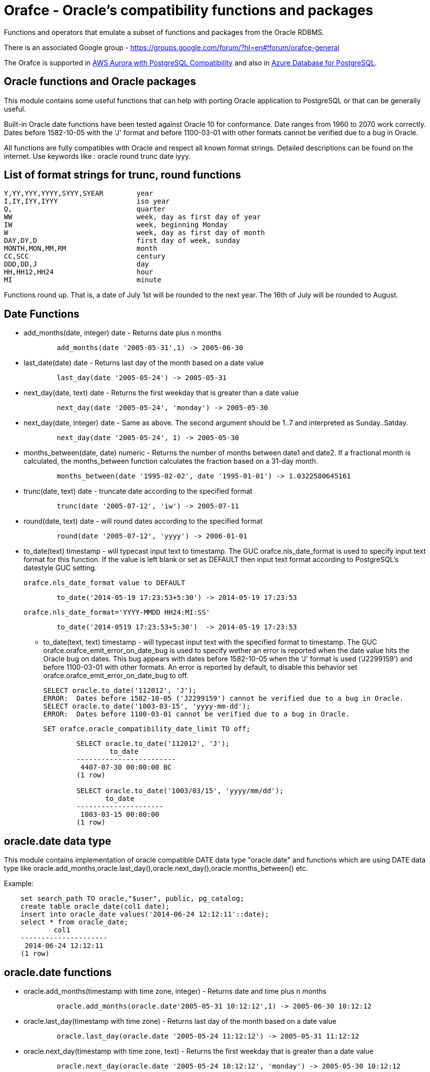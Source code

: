 = Orafce - Oracle's compatibility functions and packages

Functions and operators that emulate a subset of functions and packages from the Oracle RDBMS.

There is an associated Google group - https://groups.google.com/forum/?hl=en#!forum/orafce-general

The Orafce is supported in https://aws.amazon.com/about-aws/whats-new/2018/03/amazon-aurora-with-postgresql-compatibility-supports-minor-version-9-6-6/?nc1=h_ls[AWS Aurora with PostgreSQL Compatibility] and also in https://azure.microsoft.com/en-gb/updates/the-orafce-extension-on-azure-database-for-postgresql-is-now-available/[Azure Database for PostgreSQL].

== Oracle functions and Oracle packages

This module contains some useful functions that can help with porting
Oracle application to PostgreSQL or that can be generally useful.

Built-in Oracle date functions have been tested against Oracle 10 for
conformance. Date ranges from 1960 to 2070 work correctly. Dates before
1582-10-05 with the 'J' format and before 1100-03-01 with other formats
cannot be verified due to a bug in Oracle.

All functions are fully compatibles with Oracle and respect all known
format strings. Detailed descriptions can be found on the internet.
Use keywords like : oracle round trunc date iyyy.

== List of format strings for trunc, round functions

----
Y,YY,YYY,YYYY,SYYY,SYEAR	year
I,IY,IYY,IYYY			iso year
Q,				quarter
WW				week, day as first day of year
IW				week, beginning Monday
W				week, day as first day of month
DAY,DY,D			first day of week, sunday
MONTH,MON,MM,RM			month
CC,SCC				century
DDD,DD,J			day
HH,HH12,HH24			hour
MI				minute
----

Functions round up. That is, a date of July 1st will be rounded to the next
year. The 16th of July will be rounded to August.

== Date Functions

* add_months(date, integer) date - Returns date plus n months
+
-----
	add_months(date '2005-05-31',1) -> 2005-06-30
-----
* last_date(date) date - Returns last day of the month based on a date value
+
----
	last_day(date '2005-05-24') -> 2005-05-31
----
* next_day(date, text) date - Returns the first weekday that is greater than a date value
+
----
	next_day(date '2005-05-24', 'monday') -> 2005-05-30
----
* next_day(date, integer) date - Same as above. The second argument should be 1..7 and interpreted as Sunday..Satday.
+
----
	next_day(date '2005-05-24', 1) -> 2005-05-30
----
* months_between(date, date) numeric - Returns the number of months between date1 and date2. If a fractional month is calculated, the months_between  function calculates the fraction based on a 31-day month.
+
----
	months_between(date '1995-02-02', date '1995-01-01') -> 1.0322580645161
----
* trunc(date, text) date - truncate date according to the specified format
+
----
	trunc(date '2005-07-12', 'iw') -> 2005-07-11
----
* round(date, text) date - will round dates according to the specified format
+
----
	round(date '2005-07-12', 'yyyy') -> 2006-01-01
----
* to_date(text) timestamp - will typecast input text to timestamp.
 The GUC orafce.nls_date_format is used to specify input text format for this function.
 If the value is left blank or set as DEFAULT then input text format according to
 PostgreSQL's datestyle GUC setting.
+
	orafce.nls_date_format value to DEFAULT
----
	to_date('2014-05-19 17:23:53+5:30') -> 2014-05-19 17:23:53
----
+
   orafce.nls_date_format='YYYY-MMDD HH24:MI:SS'
----
	to_date('2014-0519 17:23:53+5:30')  -> 2014-05-19 17:23:53
----
* to_date(text, text) timestamp - will typecast input text with the specified format to timestamp.
 The GUC orafce.orafce_emit_error_on_date_bug is used to specify wether an error is reported
when the date value hits the Oracle bug on dates. This bug appears with dates before 1582-10-05
when the 'J' format is used ('J2299159') and before 1100-03-01 with other formats. An error is
reported by default, to disable this behavior set orafce.orafce_emit_error_on_date_bug to off.
+
	SELECT oracle.to_date('112012', 'J');
	ERROR:  Dates before 1582-10-05 ('J2299159') cannot be verified due to a bug in Oracle.
	SELECT oracle.to_date('1003-03-15', 'yyyy-mm-dd');
	ERROR:  Dates before 1100-03-01 cannot be verified due to a bug in Oracle.

	SET orafce.oracle_compatibility_date_limit TO off;
----
	SELECT oracle.to_date('112012', 'J');
		to_date
	------------------------
	 4407-07-30 00:00:00 BC
	(1 row)

	SELECT oracle.to_date('1003/03/15', 'yyyy/mm/dd');
	       to_date
	---------------------
	 1003-03-15 00:00:00
	(1 row)
----


== oracle.date data type

This module contains implementation of oracle compatible DATE data type "oracle.date" and functions which are using DATE data type like oracle.add_months,oracle.last_day(),oracle.next_day(),oracle.months_between() etc.

Example:
----
    set search_path TO oracle,"$user", public, pg_catalog;
    create table oracle_date(col1 date);
    insert into oracle_date values('2014-06-24 12:12:11'::date);
    select * from oracle_date;
            col1         
    ---------------------
     2014-06-24 12:12:11
    (1 row)
----
== oracle.date functions

* oracle.add_months(timestamp with time zone, integer) - Returns date and time plus n months
+
-----
	oracle.add_months(oracle.date'2005-05-31 10:12:12',1) -> 2005-06-30 10:12:12
-----
* oracle.last_day(timestamp with time zone) - Returns last day of the month based on a date value
+
-----
	oracle.last_day(oracle.date '2005-05-24 11:12:12') -> 2005-05-31 11:12:12
-----
* oracle.next_day(timestamp with time zone, text) - Returns the first weekday that is greater than a date value
+
-----
	oracle.next_day(oracle.date '2005-05-24 10:12:12', 'monday') -> 2005-05-30 10:12:12
-----
* oracle.next_day(timestamp with time zone, integer) - Same as above. The second argument should be 1..7 and interpreted as Sunday..Saturday.
+
-----
	oracle.next_day(oracle.date '2005-05-24 11:21:12', 1) -> 2005-05-29 11:21:12
-----
* oracle.months_between(timestamp with time zone, timestamp with time zone) - Returns the number of months between timestamp1 and timestamp2. If a fractional month is calculated,  the months_between function calculates the fraction based on a 31-day month.
+
-----
	oracle.months_between(oracle.date '1995-02-02 10:00:00', oracle.date '1995-01-01 10:21:11') -> 1.03225806451613
-----
* oracle.to_date(text,text) - Returns timestamp without time zone.
+
----
	oracle.to_date('02/16/09 04:12:12', 'MM/DD/YY HH24:MI:SS') -> 2009-02-16 04:12:12
----
* oracle.to_date(text) - Returns oracle.date
+
----
	oracle.to_date('02/16/09 04:12:12') -> 2009-02-16 04:12:12
----
* oracle.sysdate() - Returns statement timestamp at server timezone (orafce.timezone)
+
-----
	oracle.sysdate() -> 2015-12-09 17:47:56
-----
* oracle.dbtimezone - Returns server time zone - emulated via orafce.timezone
+
-----
	oracle.dbtimezone() -> GMT
-----
* oracle.sessiontimezone() - Returns session timezone - current PostgreSQL timezone
+
-----
	oracle.sessiontimezone() -> Europe/Prague
-----
* oracle.sys_extract_utc(timestamp with timezone) - Returns timestamp in utc timezone
+
-----
	oracle.sys_extract_utc(current_timestamp)
-----
* oracle.sys_extract_utc(oracle.date) - Returns timestamp in utc timezone, when time zone is not specified, session (current PostgreSQL) timezone is used
+
-----
	oracle.sys_extract_utc(oracle.date '2005-05-24 11:21:12', 1) -> 2005-05-24 09:21:12
-----
* oracle.to_char(timestamp) - Returns timestamp in nls_date_format.
+
----
	orafce.nls_date_format='YY-MonDD HH24:MI:SS'
	oracle.to_char(to_date('14-Jan08 11:44:49+05:30')) -> 14-Jan08 11:44:49
	orafce.nls_date_format='YY-MonDD HH24:MI:SS'
	oracle.to_char(oracle.to_date('21052014 12:13:44+05:30','DDMMYYYY HH24:MI:SS')) -> 14-May21 12:13:44
----



== oracle.date Operators

* oracle.+(oracle.date,smallint) - Returns oracle.date
+
----
	oracle.to_date('2014-07-02 10:08:55','YYYY-MM-DD HH:MI:SS') + 9::smallint -> 2014-07-11 10:08:55
----
* oracle.+(oracle.date,integer) - Returns oracle.date
+
----
	oracle.to_date('2014-07-02 10:08:55','YYYY-MM-DD HH:MI:SS') + 9::integer -> 2014-07-11 10:08:55
----
* oracle.+(oracle.date,bigint) - Returns oracle.date
+
----
	oracle.to_date('2014-07-02 10:08:55','YYYY-MM-DD HH:MI:SS') + 9::bigint -> 2014-07-11 10:08:55
----
* oracle.+(oracle.date,numeric) - Returns oracle.date
+
----
	oracle.to_date('2014-07-02 10:08:55','YYYY-MM-DD HH:MI:SS') + 9::numeric -> 2014-07-11 10:08:55
----
* oracle.-(oracle.date,smallint) - Returns oracle.date
+
----
	oracle.to_date('2014-07-02 10:08:55','YYYY-MM-DD HH:MI:SS') - 9::smallint -> 2014-06-23 10:08:55
----
* oracle.-(oracle.date,integer) - Returns oracle.date
+
----
	oracle.to_date('2014-07-02 10:08:55','YYYY-MM-DD HH:MI:SS') - 9::integer -> 2014-06-23 10:08:55
----
* oracle.-(oracle.date,bigint) - Returns oracle.date
+
----
	oracle.to_date('2014-07-02 10:08:55','YYYY-MM-DD HH:MI:SS') - 9::bigint -> 2014-06-23 10:08:55
----
* oracle.-(oracle.date,numeric) - Returns oracle.date
+
----
	oracle.to_date('2014-07-02 10:08:55','YYYY-MM-DD HH:MI:SS') - 9::numeric -> 2014-06-23 10:08:55
----
* oracle.-(oracle.date,oracle.date) - Returns double precision
+
----
	oracle.to_date('2014-07-17 11:10:15', 'yyyy-mm-dd hh24:mi:ss') - oracle.to_date('2014-02-01 10:00:00', 'yyyy-mm-dd hh24:mi:ss') -> 166.048785
----

You need to set search_path TO oracle,"$user", public, pg_catalog
because functions like oracle.add_months,oracle.last_day,oracle.next_day,oracle.months_between are installed side-by-side with pg_catalog.add_months,pg_catalog.last_day,pg_catalog.next_day,pg_catalog.months_between.

== Table dual

PostgreSQL does not need Oracle's table 'dual', but since it is intensively
used by Oracle users, it has been added in orafce. This table is in schema
`oracle`. Usually you want allow unqualified access - so you should to add
this schema to `search_path` configuration (like `search_path = 'oracle, pg_catalog, "$user", public'`
in `postgresql.conf`).

== Package dbms_output

PostgreSQL sends information to the client via RAISE NOTICE. Oracle uses
dbms_output.put_line(). This works differently from RAISE NOTICE. Oracle has
a session queue, put_line() adds a line to the queue and the function
get_line() reads from queue. If flag 'serveroutput' is set, then client
over all sql statements reads queue. You can use:

----
    select dbms_output.enable();
    select dbms_output.put_line('first_line');
    select dbms_output.put_line('next_line');
    select * from dbms_output.get_lines(0);
----

or

----
    select dbms_output.enable();
    select dbms_output.serveroutput('t');
    select dbms_output.put_line('first_line');
----

This package contains the following functions: enable(), disable(),
serveroutput(), put(), put_line(), new_line(), get_line(), get_lines().
The package queue is implemented in the session's local memory.

== Package utl_file

This package allows PL/pgSQL programs to read from and write to any files that are
accessible from server. Every session can open a maximum of ten files and max
line size is 32K. This package contains following functions:

* utl_file.fclose(file utl_file.file_type)  - close file
* utl_file.fclose_all()  - close all files
* utl_file.fcopy(src_location, src_filename, dest_location, dest_filename[, start_line][, end_line]) - copy text file
* utl_file.fflush(file utl_file.file_type)  - flushes all data from buffers
* utl_file.fgetattr(location, filename) - get file attributes
* utl_file.fopen(location text, filename text, file_mode text [, maxlinesize int] [, encoding name]) utl_file.file_type  - open file
* utl_file.fremove(location, filename) - remove file
* utl_file.frename(location, filename, dest_dir, dest_file[, overwrite]) - rename file
* utl_file.get_line(file utl_file.file_type) text  - read one line from file
* utl_file.get_nextline(file utl_file.file_type) text  - read one line from file or returns NULL
* utl_file.is_open(file utl_file.file_type) bool  - returns true, if file is opened
* utl_file.new_line(file utl_file.file_type [,rows int])  - puts some new line chars to file
* utl_file.put(file utl_file.file_type, buffer text)  - puts buffer to file
* utl_file.put_line(file utl_file.file_type, buffer text)  - puts line to file
* utl_file.putf(file utl_file.file_type, format buffer [,arg1 text][,arg2 text][..][,arg5 text])  - put formatted text into file
* utl_file.tmpdir() - get path of temp directory

Because PostgreSQL doesn't support call by reference, some functions are slightly different:
fclose and get_line.

----
  declare f utl_file.file_type;
  begin
    f := utl_file.fopen('/tmp', 'sample.txt', 'r');
    <<readl>>
    loop
      begin
        raise notice '%', utl_file.get_line(f);
      exception
        when no_data_found then
          exit readl;
      end;
    end loop;
    f := fclose(f);
  end; 
----

or second (with PostgreSQL specific function get_nextline)

----
    declare 
      f utl_file.file_type;
      line text;
    begin
      f := utl_file.fopen('/tmp', 'sample.txt', 'r');
      loop
        line := utl_file.get_nextline(f);
        exit when line is NULL;
        raise notice '%', line;
    exception
      when others then
        utl_file.fclose_all();
    end;
----

Before using the package you have to set the utl_file.utl_file_dir table.
It contains all allowed directories without ending symbol ('/' or '\').
On WinNT platform, the paths have to end with symbol '\' every time.

Directory entries can be named (second column in table `utl_file.utl_file_dir`).
The `location` parameter can be either the directory name or the dictionary path.
The location is first interpreted and checked as a directory name.
If not found (in 2nd column), then the location is interpreted and checked as a path.

Functions from utl_file package (schema on Postgres) requires a access to
table utl_file.utl_file_dir. This fact can be used to control what users
can use these functions or not. Default setting is READ for PUBLIC. INSERT, UPDATE can
do only privileged user (super user). So unprivileged user can use functions
from this package, but cannot to change list of safe directories (content of
utl_file.utl_file_dir table). The content of this table is visible for PUBLIC
(or should be visible for users who uses functions from this package).

== package dbms_sql

This is implementation of Oracle's API of package DBMS_SQL

It doesn't ensure full compatibility, but should to decrease a work necessary for
successful migration.

Attention: PostgreSQL architecture is different than Oracle's architecture. PL/pgSQL
is executed in same context like SQL engine. Then is not any reason to use Oracle's
patterns like bulk collect and iteration over collection in Postgres to get good
performance. This code is designed to reduce work related to porting some applications
from Oracle to Postgres, and it can work well. But there will not be any performance
advantage aganst buildin PL/pgSQL statements. The emulation of Oracle's API has
memory and CPU overhead, that can be significant on bigger data.

=== Functionality

This extension implements subset of Oracle's dbms_sql interface. The goal of this extension
is not a compatibility with Oracle, it is designed to reduce some work related migration
Oracle's applications to Postgres. Some basic bulk DML functionality is supported:

----
    do $$
    declare
      c int;
      a int[];
      b varchar[];
      ca numeric[];
    begin
      c := dbms_sql.open_cursor();
      call dbms_sql.parse(c, 'insert into foo values(:a, :b, :c)');
      a := ARRAY[1, 2, 3, 4, 5];
      b := ARRAY['Ahoj', 'Nazdar', 'Bazar'];
      ca := ARRAY[3.14, 2.22, 3.8, 4];

      call dbms_sql.bind_array(c, 'a', a, 2, 3);
      call dbms_sql.bind_array(c, 'b', b, 3, 4);
      call dbms_sql.bind_array(c, 'c', ca);
      raise notice 'inserted rows %d', dbms_sql.execute(c);
    end;
    $$;

    do $$
    declare
      c int;
      a int[];
      b varchar[];
      ca numeric[];
    begin
      c := dbms_sql.open_cursor();
      call dbms_sql.parse(c, 'select i, ''Ahoj'' || i, i + 0.003 from generate_series(1, 35) g(i)');
      call dbms_sql.define_array(c, 1, a, 10, 1);
      call dbms_sql.define_array(c, 2, b, 10, 1);
      call dbms_sql.define_array(c, 3, ca, 10, 1);

      perform dbms_sql.execute(c);
      while dbms_sql.fetch_rows(c) > 0
      loop
        call dbms_sql.column_value(c, 1, a);
        call dbms_sql.column_value(c, 2, b);
        call dbms_sql.column_value(c, 3, ca);
        raise notice 'a = %', a;
        raise notice 'b = %', b;
        raise notice 'c = %', ca;
      end loop;
      call dbms_sql.close_cursor(c);
    end;
    $$;
----

There is function `dbms_sql.describe_columns_f`, that is like procedure `dbms_sql.describe_columns`.
Attention, the type ids are related to PostgreSQL type system. The values are not converted to Oracle's
numbers

----
    do $$
    declare
      c int;
      r record;
      d dbms_sql.desc_rec;
    begin
      c := dbms_sql.open_cursor();
      call dbms_sql.parse(c, 'select * from pg_class');
      r := dbms_sql.describe_columns(c);
      raise notice '%', r.col_cnt;

      foreach d in array r.desc_t
      loop
        raise notice '% %', d.col_name, d.col_type::regtype;
      end loop;

      call dbms_sql.close_cursor(c);
    end;
    $$;

    do $$
    declare
      c int;
      n int;
      d dbms_sql.desc_rec;
      da dbms_sql.desc_rec[];
    begin
      c := dbms_sql.open_cursor();
      call dbms_sql.parse(c, 'select * from pg_class');
      call dbms_sql.describe_columns(c, n, da);
      raise notice '%', n;

      foreach d in array da
      loop
        raise notice '% %', d.col_name, d.col_type::regtype;
      end loop;

      call dbms_sql.close_cursor(c);
    end;
    $$;
----

== Package dbms_pipe

This package is an emulation of dbms_pipe Oracle package. It provides
inter-session communication. You can send and read any message with or without
waiting; list active pipes; set a pipe as private or public; and, use
explicit or implicit pipes.

The maximum number of pipes is 50.

Shared memory is used to send messages.

An example follows:

----
-- Session A
select dbms_pipe.create_pipe('my_pipe',10,true); -- explicit pipe creating
select dbms_pipe.pack_message('neco je jinak');
select dbms_pipe.pack_message('anything is else');
select dbms_pipe.send_message('my_pipe',20,0); -- change limit and send without waiting
select * from dbms_pipe.db_pipes; -- list of current pipes

-- Session B
select dbms_pipe.receive_message('my_pipe',1); -- wait max 1 sec for message
select dbms_pipe.next_item_type(); -- -> 11, text
select dbms_pipe.unpack_message_text();
select dbms_pipe.next_item_type(); -- -> 11, text
select dbms_pipe.unpack_message_text();
select dbms_pipe.next_item_type(); -- -> 0, no more items
select dbms_pipe.remove_pipe('my_pipe');
----

There are some differences compared to Oracle, however:

* limit for pipes isn't in bytes but in elements in pipe
* you can send message without waiting
* you can send empty messages
* next_item_type knows about TIMESTAMP (type 13)
* PostgreSQL doesn't know about the RAW type, use bytea instead

== Package dbms_alert

Another means of inter-process communication.

----
-- Session A
select dbms_alert.register('boo');
select * from dbms_alert.waitany(10);

-- Session B
select dbms_alert.register('boo');
select * from dbms_alert.waitany(10);

-- Session C
select dbms_alert.signal('boo','Nice day');
----
					
== Package PLVdate

This module contains some functions for working with business days from
package PLVdate. Detailed documentation can be found in PLVision library.
This package is multicultural, but default configurations are only for
european countries (see source code).

You should define your own non-business days (max 50 days) and own
holidays (max 30 days). A holiday is any non-business day, which is the same
every year. For example, Christmas day in Western countries.

=== Functions

* plvdate.add_bizdays(day date, days int) date - Get the date created by adding <n> business days to a date
* plvdate.nearest_bizday(day date) date - Get the nearest business date to a given date, user defined
* plvdate.next_bizday(day date) date - Get the next business date from a given date, user defined
* plvdate.bizdays_between(day1 date, day2 date) int - Get the number of business days between two dates
* plvdate.prev_bizday(day date) date - Get the previous business date from a given date
* plvdate_isbizday(date) bool - Call this function to determine if a date is a business day
* plvdate.set_nonbizday(dow varchar) - Set day of week as non bussines day
* plvdate.unset_nonbizday(dow varchar) - Unset day of week as non bussines day
* plvdate.set_nonbizday(day date) - Set day as non bussines day
* plvdate.unset_nonbizday(day date) - Unset day as non bussines day
* plvdate.set_nonbizday(day date, repeat bool) - Set day as non bussines day, if 'repeat' is true, then day is nonbiz every year
* plvdate.unset_nonbizday(day date, repeat bool) - Unset day as non bussines day, if 'repeat' is true, then day is nonbiz every year
* plvdate.use_easter() - Easter Sunday and easter monday will be holiday
* plvdate.unuse_easter();
* plvdate.use_easter(useit boolean);
* plvdate.using_easter() bool - If we use easter then returns true
* plvdate.use_great_friday() - Easter Great Friday will be holiday
* plvdate.unuse_easter();
* plvdate.use_easter(useit boolean);
* plvdate.using_easter() bool - If we use easter Great Friday as holiday then returns true
* plvdate.include_start() - Include starting date in bizdays_between calculation
* plvdate.noinclude_start();
* plvdate.include_start(include boolean);
* plvdate.including_start() bool;
* plvdate.default_holidays(varchar) - load default configurations. You can use the following configurations:
  Czech, German, Austria, Poland, Slovakia, Russia, GB and USA at this moment.
* configuration contains only common holidays for all regions. You can add your own regional holiday with plvdate.set_nonbizday(nonbizday, true)


Example:

----
postgres=# select plvdate.default_holidays('czech');
 default_holidays 
 -----------------
 
(1 row)
postgres=# select to_char(current_date, 'day'),
           plvdate.next_bizday(current_date), 
	   to_char(plvdate.next_bizday(current_date),'day');
  to_char  | next_bizday |  to_char  
 ----------+-------------+-----------
 saturday  | 2006-03-13  | monday   
(1 row)
----

Change for non-European environment:

----
select plvdate.unset_nonbizday('saturday');
select plvdate.unset_nonbizday('sunday');
select plvdate.set_nonbizday('friday');
select plvdate.set_nonbizday('2006-05-19', true);
select plvdate.unuse_easter();
----

== Package PLVstr and PLVchr

This package contains some useful string and character functions. Each
function supports positive and negative offsets -- i.e., offset from the
end of the string. For example:

----
plvstr.left('abcdef',2) -> ab
plvstr.left('abcdef',-2) -> abcd
plvstr.substr('abcdef',1,1) -> a
plvstr.substr('abcdef',-1,1) -> f
plvstr.substr('abcde',-2,1) -> d
----

List of functions:

* plvstr.normalize(str text) - Normalize string - Replace white chars by space, replace  spaces by space
* plvstr.is_prefix(str text, prefix text, cs bool) - Returns true, if prefix is prefix of str
* plvstr.is_prefix(str text, prefix text)          - Returns true, if prefix is prefix of str
* plvstr.is_prefix(str int, prefix int)            - Returns true, if prefix is prefix of str
* plvstr.is_prefix(str bigint, prefix bigint)      - Returns true, if prefix is prefix of str
* plvstr.substr(str text, start int, len int) - Returns substring started on start_in to end
* plvstr.substr(str text, start int)          - Returns substring started on start_in to end
* plvstr.instr(str text, patt text, start int, nth int) - Search pattern in string
* plvstr.instr(str text, patt text, start int)          - Search pattern in string
* plvstr.instr(str text, patt text)                     - Search pattern in string
* plvstr.lpart(str text, div text, start int, nth int, all_if_notfound bool) - Call this function to return the left part of a string
* plvstr.lpart(str text, div text, start int, nth int) - Call this function to return the left part of a string
* plvstr.lpart(str text, div text, start int)          - Call this function to return the left part of a string
* plvstr.lpart(str text, div text)                     - Call this function to return the left part of a string
* plvstr.rpart(str text, div text, start int, nth int, all_if_notfound bool) - Call this function to return the right part of a string
* plvstr.rpart(str text, div text, start int, nth int) - Call this function to return the right part of a string
* plvstr.rpart(str text, div text, start int)          - Call this function to return the right part of a string
* plvstr.rpart(str text, div text)                     - Call this function to return the right part of a string
* plvstr.lstrip(str text, substr text, num int) - Call this function to remove characters from the beginning
* plvstr.lstrip(str text, substr text)          - Call this function to remove characters from the beginning
* plvstr.rstrip(str text, substr text, num int) - Call this function to remove characters from the end
* plvstr.rstrip(str text, substr text)          - Call this function to remove characters from the end
* plvstr.rvrs(str text, start int, _end int) - Reverse string or part of string
* plvstr.rvrs(str text, start int)           - Reverse string or part of string
* plvstr.rvrs(str text)                      - Reverse string or part of string
* plvstr.left(str text, n int)  -  Returns firs num_in characters. You can use negative num_in
* plvstr.right(str text, n int) - Returns last num_in characters. You can use negative num_ni
* plvstr.swap(str text, replace text, start int, length int) - Replace a substring in a string with a specified string
* plvstr.swap(str text, replace text)                       - Replace a substring in a string with a specified string
* plvstr.betwn(str text, start int, _end int, inclusive bool) - Find the Substring Between Start and End Locations
* plvstr.betwn(str text, start text, _end text, startnth int, endnth int, inclusive bool, gotoend bool) - Find the Substring Between Start and End Locations
* plvstr.betwn(str text, start text, _end text) - Find the Substring Between Start and End Locations
* plvstr.betwn(str text, start text, _end text, startnth int, endnth int) - Find the Substring Between Start and End Locations
* plvchr.nth(str text, n int) - Call this function to return the Nth character in a string
* plvchr.first(str text)      - Call this function to return the first character in a string
* plvchr.last(str text)       - Call this function to return the last character in a string
* plvchr.is_blank(c int)  - Is blank
* plvchr.is_blank(c text) - Is blank
* plvchr.is_digit(c int)  - Is digit
* plvchr.is_digit(c text) - Is digit
* plvchr.is_quote(c int)  - Is quote
* plvchr.is_quote(c text) - Is quote
* plvchr.is_other(c int)  - Is other
* plvchr.is_other(c text) - Is other
* plvchr.is_letter(c int) - Is letter
* plvchr.is_letter(c text) - Is letter
* plvchr.char_name(c text) - Returns the name of the character to ascii code as a VARCHAR.
* plvchr.quoted1(str text) - Quoted text between '''
* plvchr.quoted2(str text) - Quoted text between '"'
* plvchr.stripped(str text, char_in text) - Strips a string of all instances of the specified characters


== Package PLVsubst

The PLVsubst package performs string substitutions based on a substitution keyword.

* plvsubst.string(template_in text, vals_in text[])                 - Scans a string for all instances of the substitution keyword and replace it with the next value in the substitution values list
* plvsubst.string(template_in text, vals_in text[], subst_in text)
* plvsubst.string(template_in text, vals_in text, delim_in text)
* plvsubst.string(template_in text, vals_in text, delim_in text, subst_in text)
* plvsubst.setsubst(str text) - Set substitution keyword to default '%s'
* plvsubst.subst() - Retrieve substitution keyword

Examples:

----
select plvsubst.string('My name is %s %s.', ARRAY['Pavel','Stěhule']);
          string           
 --------------------------
 My name is Pavel Stěhule.
(1 row)

select plvsubst.string('My name is %s %s.', 'Pavel,Stěhule');
          string           
 --------------------------
 My name is Pavel Stěhule.
(1 row)

select plvsubst.string('My name is $$ $$.', 'Pavel|Stěhule','|','$$');
          string           
 --------------------------
 My name is Pavel Stěhule.
(1 row)
----


== Package DBMS_utility

* dms_utility.format_call_stack()  -- return a formatted string with content of call stack

----
postgres=# select foo2();
               foo2               
 ---------------------------------
 -----  Call Stack  -----
   line             object
 number  statement  name
      1  return     function foo
      1  return     function foo1
      1  return     function foo2
(1 row)
----


== Package PLVlex

This package isn't compatible with original PLVlex.

----
postgres=# select * from 
	plvlex.tokens('select * from a.b.c join d ON x=y', true, true);

 pos | token  | code |  class  | separator | mod  
 ----+--------+------+---------+-----------+------
   0 | select |  527 | KEYWORD |           | 
   7 | *      |   42 | OTHERS  |           | self
   9 | from   |  377 | KEYWORD |           | 
  25 | a.b.c  |      | IDENT   |           | 
  20 | join   |  418 | KEYWORD |           | 
  25 | d      |      | IDENT   |           | 
  27 | on     |  473 | KEYWORD |           | 
  30 | x      |      | IDENT   |           | 
  31 | =      |   61 | OTHERS  |           | self
  32 | y      |      | IDENT   |           | 
(10 rows)
----

Warning: Keyword's codes can be changed between PostgreSQL versions!
o plvlex.tokens(str text, skip_spaces bool, qualified_names bool) - Returns table of lexical elements in str.

== DBMS_ASSERT

This package protects user input against SQL injection.

* dbms_assert.enquote_literal(varchar) varchar - Add leading and trailing quotes, verify that all single quotes are paired with adjacent single quotes.
* dbms_assert.enquote_name(varchar [, boolean]) varchar - Enclose name in double quotes. Optional second parameter ensure loweralize of name. Attention - On Oracle is second parameter capitalize!
* dbms_assert.noop(varchar) varchar - Returns value without any checking.
* dbms_assert.qualified_sql_name(varchar) varchar - This function verifies that the input string is qualified SQL name.
* dbms_assert.schema_name(varchar) varchar - Function verifies that input string is an existing schema name.
* dbms_assert.simple_sql_name(varchar) varchar -This function verifies that the input string is simple SQL name.
* dbms_assert.object_name(varchar) varchar - Verifies that input string is qualified SQL identifier of an existing SQL object.

== PLUnit

This unit contains some assert functions.

* plunit.assert_true(bool [, varchar]) - 		Asserts that the condition is true.
* plunit.assert_false(bool [, varchar]) - 		Asserts that the condition is false.
* plunit.assert_null(anyelement [, varchar]) -		Asserts that the actual is null.
* plunit.assert_not_null(anyelement [, varchar]) - 	Asserts that the actual isn't null.
* plunit.assert_equals(anyelement, anyelement [, double precision] [, varchar]) - Asserts that expected and actual are equal.
* plunit.assert_not_equals(anyelement, anyelement [, double precision] [, varchar]) - Asserts that expected and actual are equal.
* plunit.fail([varchar]) -				Fail can be used to cause a test procedure to fail immediately using the supplied message.

== Package DBMS_random

* dbms_random.initialize(int) - Initialize package with a seed value.
* dbms_random.normal() - Returns random numbers in a standard normal distribution.
* dbms_random.random() - Returns random number from -2^31 .. 2^31.
* dbms_random.seed(int)
* dbms_random.seed(text) - Reset seed value.
* dbms_random.string(opt text(1), len int) - Create random string
* dbms_random.terminate() - Terminate package (do nothing in Pg)
* dbms_random.value() - Returns a random number from [0.0 - 1.0)
* dbms_random.value(low double precision, high double precision) - Returns a random number from [low - high)

== Others functions

This module contains implementation of functions: concat, nvl, nvl2, lnnvl, decode, greatest, least,
bitand, nanvl, sinh, cosh, tanh, oracle.substr and oracle.mod.

* oracle.substr(str text, start int, len int) - Oracle compatible substring
* oracle.substr(str text, start int)          - Oracle compatible substring
* oracle.substr(str numeric, start numeric)          - Oracle compatible substring
* oracle.substr(str numeric, start numeric, len numeric)          - Oracle compatible substring
* oracle.substr(str varchar, start numeric)          - Oracle compatible substring
* oracle.substr(str varchar, start numeric,len numeric)          - Oracle compatible substring
* oracle.lpad(string, length [, fill])  - Oracle compatible lpad
* oracle.rpad(string, length [, fill])  - Oracle compatible rpad
* oracle.ltrim(string text [, characters text])  - Oracle compatible ltrim
* oracle.rtrim(string text [, characters text])  - Oracle compatible rtrim
* oracle.btrim(string text [, characters text])  - Oracle compatible btrim
* oracle.length(string char)  - Oracle compatible length
* oracle.listagg(str text [, separator text]) - aggregate values to list
* oracle.wm_concat(str text) - aggregate values to comma separatated list
* oracle.median(float4) - calculate a median
* oracle.median(float8) - calculate a median
* oracle.to_number(text) -  converts a string to a number
* oracle.to_number(numeric) -  converts a string to a number
* oracle.to_number(numeric,numeric) -  converts a string to a number
* public.to_multi_byte(text) - Convert all single-byte characters to their corresponding multibyte characters
* public.to_single_byte(text) - Convert all multi-byte characters to their corresponding single-byte characters
* oracle.greatest(anyelement, anyelement[]) - Oracle compatibility greatest, return NULL on NULL input
* oracle.least(anyelement, anyelement[]) - Oracle compatibility least, return NULL on NULL input
* oracle.mod(int, int) - Oracle compatibility mod, If the second parameter is zero, it returns the first parameter
* oracle.remainder(int, int) - returns remainder of number divided by another number
* oracle.remainder(numeric, numeric) - returns remainder of number divided by another number
* oracle.sys_guid() - returns bytea - 16 bytes of global uniq id

You might need to set search_path to 'oracle, pg_catalog, "$user", public'
because oracle.substr, oracle.lpad, oracle.rpad, oracle.ltrim, oracle.rtrim, oracle.btrim, oracle.length are installed side-by-side with pg_catalog.substr, pg_catalog.lpad, pg_catalog.rpad, pg_catalog.ltrim, pg_catalog.rtrim, pg_catalog.btrim, pg_catalog.length respectively.

Functions oracle.decode, oracle.greatest and oracle.least must always be prefixed by the schema name even if the oracle is before pg_catalog in the search_path because these functions are implemented inside PostgreSQL parser and analyzer. Without the schema name the internal functions will always be used.

Note that in case of lpad and rpad, parameters string and fill can be of types CHAR, VARCHAR, TEXT, VARCHAR2 or NVARCHAR2 (note that the last two are orafce-provided types). The default fill character is a half-width space. Similarly for ltrim, rtrim and btrim.

Note that oracle.length has a limitation that it works only in units of characters because PostgreSQL CHAR type only supports character semantics.

The oracle.substr with three arguments can returns different result (null or empty string) in dependency
to setting orafce.using_substring_zero_width_in_substr variable (oracle, warning_oracle, orafce, warning_orafce).
This different result is returned only when third argument (substring_length) is zero. Default is warning_oracle,
thats means raising warning and returning null.

== oracle.sys_guid() function

This functions returns global unique id. It calls specified functions from "uuid-ossp" extension, and then
this function should be installed before function sys_guid is used. By default this function uses function
uuid_generate_v1, but function uuid_generate_v1mc, uuid_generate_v4 can be used too (by setting orafce.sys_guid_source).
oracle.sys_guid can use builin gen_random_uuid func too. In this case the extension "uuid-ossp" is not required.

== VARCHAR2 and NVARCHAR2 Support

orafce's VARCHAR2 implements parts of Oracle database specification about VARCHAR2:

* Unit of type modifier = 'bytes' (for character semantics, see NVARCHAR2)
* Unlike PostgreSQL varchar, implicit cast to VARCHAR2 does not truncate
  white spaces over declared maximum length
* For these types is possible to use null safe || operator, when you enable
  orafce.varchar2_null_safe_concat TO true . The behaviour is very similar to Oracle.

  Attention: - when result is empty string, then result is NULL. This behaviour is
  disabled by default.

  Attention: - there is possible incompatibility between 3.7 and older Orafce
  releases. A operator function is now marked as stable (was immutable before).
  It's not possible to create functional indexes over stable or volatile expressions.

----
-- null safe concat (disabled by default)
SELECT NULL || 'hello'::varchar2 || NULL;

SET orafce.varchar2_null_safe_concat TO true;
SELECT NULL || 'hello'::varchar2 || NULL;
----

Please note that PostgreSQL does not allow to dynamically specify how we
interpret varchar strings. It always interprets them as 'character' strings
as determined by database encoding. So, we cannot support both BYTE and
CHARACTER semantics for a given varchar type in the same database. We chose
to implement the BYTE semantics as that is default in Oracle. For CHARACTER
semantics, please see NVARCHAR2 which by default always implements the
CHARACTER semantics.

Please be careful when using the above type to store strings consisting of
multibyte encoded characters wherein each character may be composed of an
arbitrary number of bytes.

NVARCHAR2 implements the following:

* Unit of type modifier = 'characters' (using the character set/encoding of the database)

Use this type if character semantics is preferred.

Please note that unlike Oracle, orafce's VARCHAR2 and NVARCHAR2 do not impose the 4000 bytes limit on the 'declared' size.
In fact it is same as that of PostgreSQL varchar, which is about 10MB (although varchar can theoretically store values of size up to 1GB)

Some byte-based string functions to be used with VARCHAR2 strings

* substrb(VARCHAR2, int [, int]) - extract a substring of specified length (in bytes) starting at a given byte position (counting from one); if the third argument isnot specified then length to the end of the string is considered
* strposb(VARCHAR2, VARCHAR2) - returns the location of specified substring in a given string (counting from one)
* lengthb(VARCHAR2) - returns the length (in bytes) of a given string

== Triggers ==

Oracle doesn't make differences between NULL and empty string (when a value
is used as text). For Postgres NULL and empty string are different values.
For simplicity is good to ensure (in Postgres database) use only NULLs (and
don't use empty strings) or use only empty strings (and don't use NULLs) for
text type columns. Both variants has some advantages and disadvantages.

This can be enusured with trigger functions:

----
oracle.replace_empty_strings([ 'on' | 'true' | 'warning' | 'error' ])
oracle.replace_null_strings([ 'on' | 'true' | 'warning' | 'error' ])
----

Optional string argument is used as indicator so these functions should to
raise warning (possibly error) when row was changed inside these functions.

----
CREATE TABLE test(id serial, name varchar, surname varchar);
CREATE TRIGGER test_trg
  BEFORE INSERT OR UPDATE
  ON test
  FOR EACH ROW
  EXECUTE PROCEDURE oracle.replace_empty_strings();

INSERT INTO test(name, surname) VALUES('', 'Stehule');

-- name will be replaced by NULL
----

== Emulated views

* oracle.user_tab_columns
* oracle.user_tables
* oracle.user_cons_columns
* oracle.user_constraints
* oracle.product_componenent_version
* oracle.user_objects
* oracle.dba_segments

== TODO

* better documentation
* better seralization in dbms_pipe (via _send and _recv functions)
* alter shared memory structures by temporary tables: only locks are in shmem, (bitmaps), data in tmp tbl

== License

This module is released under BSD licence.

== Contributors

The project was founded in 2008 by Pavel Stehule <stehule@kix.fsv.cvut.cz>.

Other contributors:

* Gabriele Bartolini (gbartolini)
* Jeffrey Cohen (jcohen)
* Giles Darold (darold)
* Pavan Deolasee (pavanvd)
* Peter Eisentraut (petere)
* Beena Emerson (b-emerson)
* Takahiro Itagaki (itagaki)
* Zdenek Kotala (hlipa)
* Amit Langote (amitlan)
* Heikki Linnakangas (hlinnaka)
* Fujii Masao
* Marco Nenciarini (mnencia)
* Vinayak Pokale
* Gavin Sherry (swm)
* Pavel Stehule (okbob)
* Rahila Syed (rahila)
